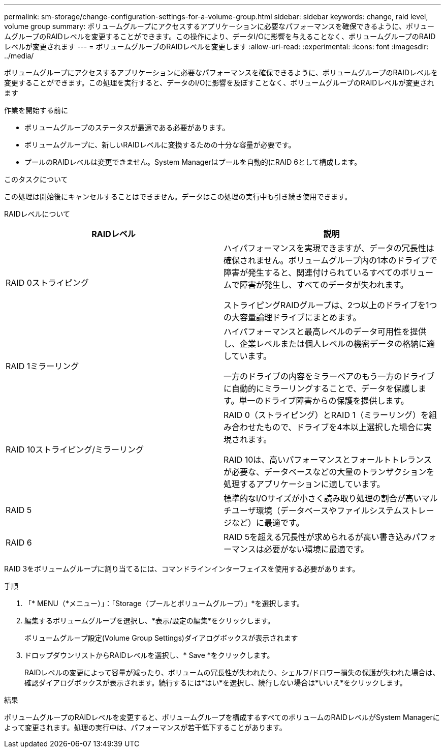 ---
permalink: sm-storage/change-configuration-settings-for-a-volume-group.html 
sidebar: sidebar 
keywords: change, raid level, volume group 
summary: ボリュームグループにアクセスするアプリケーションに必要なパフォーマンスを確保できるように、ボリュームグループのRAIDレベルを変更することができます。この操作により、データI/Oに影響を与えることなく、ボリュームグループのRAIDレベルが変更されます 
---
= ボリュームグループのRAIDレベルを変更します
:allow-uri-read: 
:experimental: 
:icons: font
:imagesdir: ../media/


[role="lead"]
ボリュームグループにアクセスするアプリケーションに必要なパフォーマンスを確保できるように、ボリュームグループのRAIDレベルを変更することができます。この処理を実行すると、データのI/Oに影響を及ぼすことなく、ボリュームグループのRAIDレベルが変更されます

.作業を開始する前に
* ボリュームグループのステータスが最適である必要があります。
* ボリュームグループに、新しいRAIDレベルに変換するための十分な容量が必要です。
* プールのRAIDレベルは変更できません。System Managerはプールを自動的にRAID 6として構成します。


.このタスクについて
この処理は開始後にキャンセルすることはできません。データはこの処理の実行中も引き続き使用できます。

RAIDレベルについて

[cols="2*"]
|===
| RAIDレベル | 説明 


 a| 
RAID 0ストライピング
 a| 
ハイパフォーマンスを実現できますが、データの冗長性は確保されません。ボリュームグループ内の1本のドライブで障害が発生すると、関連付けられているすべてのボリュームで障害が発生し、すべてのデータが失われます。

ストライピングRAIDグループは、2つ以上のドライブを1つの大容量論理ドライブにまとめます。



 a| 
RAID 1ミラーリング
 a| 
ハイパフォーマンスと最高レベルのデータ可用性を提供し、企業レベルまたは個人レベルの機密データの格納に適しています。

一方のドライブの内容をミラーペアのもう一方のドライブに自動的にミラーリングすることで、データを保護します。単一のドライブ障害からの保護を提供します。



 a| 
RAID 10ストライピング/ミラーリング
 a| 
RAID 0（ストライピング）とRAID 1（ミラーリング）を組み合わせたもので、ドライブを4本以上選択した場合に実現されます。

RAID 10は、高いパフォーマンスとフォールトトレランスが必要な、データベースなどの大量のトランザクションを処理するアプリケーションに適しています。



 a| 
RAID 5
 a| 
標準的なI/Oサイズが小さく読み取り処理の割合が高いマルチユーザ環境（データベースやファイルシステムストレージなど）に最適です。



 a| 
RAID 6
 a| 
RAID 5を超える冗長性が求められるが高い書き込みパフォーマンスは必要がない環境に最適です。

|===
RAID 3をボリュームグループに割り当てるには、コマンドラインインターフェイスを使用する必要があります。

.手順
. 「* MENU（*メニュー）」：「Storage（プールとボリュームグループ）」*を選択します。
. 編集するボリュームグループを選択し、*表示/設定の編集*をクリックします。
+
ボリュームグループ設定(Volume Group Settings)ダイアログボックスが表示されます

. ドロップダウンリストからRAIDレベルを選択し、* Save *をクリックします。
+
RAIDレベルの変更によって容量が減ったり、ボリュームの冗長性が失われたり、シェルフ/ドロワー損失の保護が失われた場合は、確認ダイアログボックスが表示されます。続行するには*はい*を選択し、続行しない場合は*いいえ*をクリックします。



.結果
ボリュームグループのRAIDレベルを変更すると、ボリュームグループを構成するすべてのボリュームのRAIDレベルがSystem Managerによって変更されます。処理の実行中は、パフォーマンスが若干低下することがあります。
